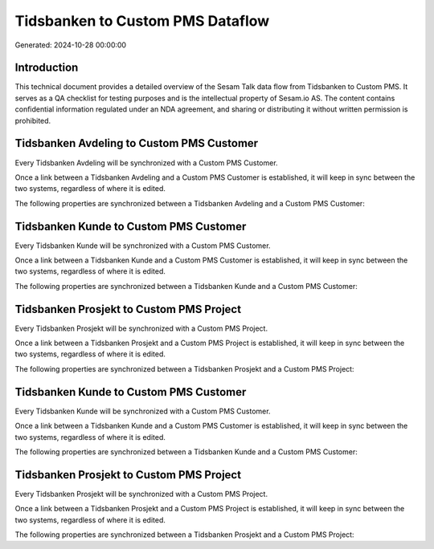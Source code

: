 =================================
Tidsbanken to Custom PMS Dataflow
=================================

Generated: 2024-10-28 00:00:00

Introduction
------------

This technical document provides a detailed overview of the Sesam Talk data flow from Tidsbanken to Custom PMS. It serves as a QA checklist for testing purposes and is the intellectual property of Sesam.io AS. The content contains confidential information regulated under an NDA agreement, and sharing or distributing it without written permission is prohibited.

Tidsbanken Avdeling to Custom PMS Customer
------------------------------------------
Every Tidsbanken Avdeling will be synchronized with a Custom PMS Customer.

Once a link between a Tidsbanken Avdeling and a Custom PMS Customer is established, it will keep in sync between the two systems, regardless of where it is edited.

The following properties are synchronized between a Tidsbanken Avdeling and a Custom PMS Customer:

.. list-table::
   :header-rows: 1

   * - Tidsbanken Avdeling Property
     - Custom PMS Customer Property
     - Custom PMS Data Type


Tidsbanken Kunde to Custom PMS Customer
---------------------------------------
Every Tidsbanken Kunde will be synchronized with a Custom PMS Customer.

Once a link between a Tidsbanken Kunde and a Custom PMS Customer is established, it will keep in sync between the two systems, regardless of where it is edited.

The following properties are synchronized between a Tidsbanken Kunde and a Custom PMS Customer:

.. list-table::
   :header-rows: 1

   * - Tidsbanken Kunde Property
     - Custom PMS Customer Property
     - Custom PMS Data Type


Tidsbanken Prosjekt to Custom PMS Project
-----------------------------------------
Every Tidsbanken Prosjekt will be synchronized with a Custom PMS Project.

Once a link between a Tidsbanken Prosjekt and a Custom PMS Project is established, it will keep in sync between the two systems, regardless of where it is edited.

The following properties are synchronized between a Tidsbanken Prosjekt and a Custom PMS Project:

.. list-table::
   :header-rows: 1

   * - Tidsbanken Prosjekt Property
     - Custom PMS Project Property
     - Custom PMS Data Type


Tidsbanken Kunde to Custom PMS Customer
---------------------------------------
Every Tidsbanken Kunde will be synchronized with a Custom PMS Customer.

Once a link between a Tidsbanken Kunde and a Custom PMS Customer is established, it will keep in sync between the two systems, regardless of where it is edited.

The following properties are synchronized between a Tidsbanken Kunde and a Custom PMS Customer:

.. list-table::
   :header-rows: 1

   * - Tidsbanken Kunde Property
     - Custom PMS Customer Property
     - Custom PMS Data Type


Tidsbanken Prosjekt to Custom PMS Project
-----------------------------------------
Every Tidsbanken Prosjekt will be synchronized with a Custom PMS Project.

Once a link between a Tidsbanken Prosjekt and a Custom PMS Project is established, it will keep in sync between the two systems, regardless of where it is edited.

The following properties are synchronized between a Tidsbanken Prosjekt and a Custom PMS Project:

.. list-table::
   :header-rows: 1

   * - Tidsbanken Prosjekt Property
     - Custom PMS Project Property
     - Custom PMS Data Type

